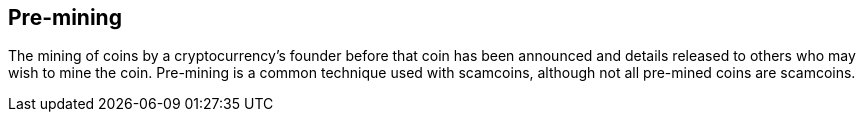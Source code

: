 == Pre-mining

The mining of coins by a cryptocurrency’s founder before that coin has been announced and details released to others who may wish to mine the coin. Pre-mining is a common technique used with scamcoins, although not all pre-mined coins are scamcoins.
